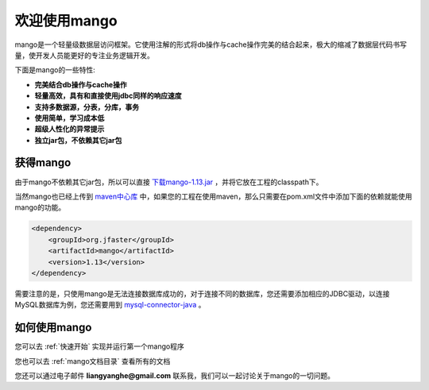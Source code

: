 
欢迎使用mango
=============

mango是一个轻量级数据层访问框架。它使用注解的形式将db操作与cache操作完美的结合起来，极大的缩减了数据层代码书写量，使开发人员能更好的专注业务逻辑开发。

下面是mango的一些特性:

* **完美结合db操作与cache操作**
* **轻量高效，具有和直接使用jdbc同样的响应速度**
* **支持多数据源，分表，分库，事务**
* **使用简单，学习成本低**
* **超级人性化的异常提示**
* **独立jar包，不依赖其它jar包**

获得mango
_________

由于mango不依赖其它jar包，所以可以直接 `下载mango-1.13.jar <http://search.maven.org/remotecontent?filepath=org/jfaster/mango/1.13/mango-1.13.jar>`_ ，并将它放在工程的classpath下。

当然mango也已经上传到 `maven中心库 <http://search.maven.org/#search%7Cgav%7C1%7Cg%3A%22org.jfaster%22%20AND%20a%3A%22mango%22>`_ 中，如果您的工程在使用maven，那么只需要在pom.xml文件中添加下面的依赖就能使用mango的功能。

.. code-block:: none

    <dependency>
        <groupId>org.jfaster</groupId>
        <artifactId>mango</artifactId>
        <version>1.13</version>
    </dependency>

需要注意的是，只使用mango是无法连接数据库成功的，对于连接不同的数据库，您还需要添加相应的JDBC驱动，以连接MySQL数据库为例，您还需要用到 `mysql-connector-java <http://search.maven.org/#search%7Cgav%7C1%7Cg%3A%22mysql%22%20AND%20a%3A%22mysql-connector-java%22>`_ 。

如何使用mango
_____________

您可以去 :ref:`快速开始` 实现并运行第一个mango程序

您也可以去 :ref:`mango文档目录` 查看所有的文档

您还可以通过电子邮件 **liangyanghe@gmail.com** 联系我，我们可以一起讨论关于mango的一切问题。

